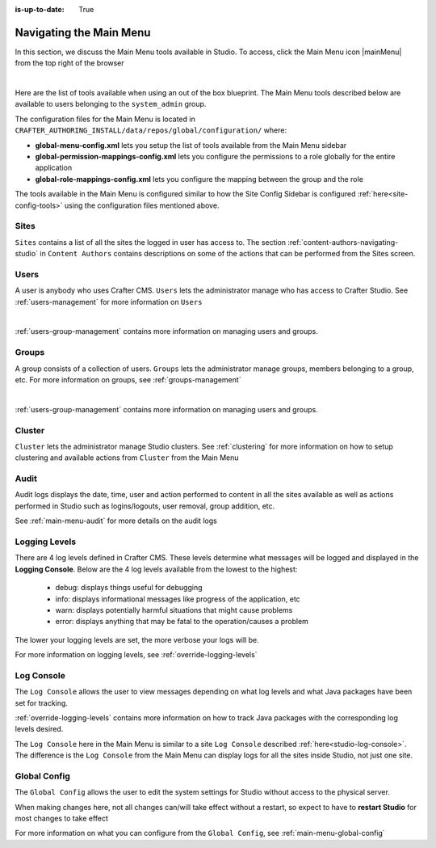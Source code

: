 :is-up-to-date: True

.. index:: Navigating the Main Menu

.. _navigating-main-menu:

========================
Navigating the Main Menu
========================

In this section, we discuss the Main Menu tools available in Studio.  To access, click the Main Menu icon |mainMenu| from the top right of the browser

.. image:: /_static/images/system-admin/main-menu/open-main-menu.png
    :alt: System Administrator - Open Main Menu
    :align: center
    :width: 45%

|

Here are the list of tools available when using an out of the box blueprint.  The Main Menu tools described below are available to users belonging to the ``system_admin`` group.

.. image:: /_static/images/system-admin/main-menu/main-menu.png
    :alt: System Administrator - Main Menu
    :align: center
    :width: 40%

The configuration files for the Main Menu is located in ``CRAFTER_AUTHORING_INSTALL/data/repos/global/configuration/`` where:

* **global-menu-config.xml** lets you setup the list of tools available from the Main Menu sidebar
* **global-permission-mappings-config.xml** lets you configure the permissions to a role globally for the entire application
* **global-role-mappings-config.xml** lets you configure the mapping between the group and the role

The tools available in the Main Menu is configured similar to how the Site Config Sidebar is configured :ref:`here<site-config-tools>` using the configuration files mentioned above.

-----
Sites
-----
``Sites`` contains a list of all the sites the logged in user has access to. The section :ref:`content-authors-navigating-studio` in ``Content Authors`` contains descriptions on some of the actions that can be performed from the Sites screen.

.. image:: /_static/images/system-admin/main-menu/main-menu-sites.png
    :alt: System Administrator - Main Menu Sites
    :align: center
    :width: 85%

-----
Users
-----
A user is anybody who uses Crafter CMS.  ``Users`` lets the administrator manage who has access to Crafter Studio.  See :ref:`users-management` for more information on ``Users``

.. image:: /_static/images/system-admin/main-menu/main-menu-users.png
    :alt: System Administrator - Main Menu Users
    :align: center
    :width: 85%

|

:ref:`users-group-management` contains more information on managing users and groups.

------
Groups
------
A group consists of a collection of users.  ``Groups`` lets the administrator manage groups, members belonging to a group, etc.  For more information on groups, see :ref:`groups-management`

.. image:: /_static/images/system-admin/main-menu/main-menu-groups.png
    :alt: System Administrator - Main Menu Groups
    :align: center
    :width: 85%

|

:ref:`users-group-management` contains more information on managing users and groups.

-------
Cluster
-------
``Cluster`` lets the administrator manage Studio clusters.  See :ref:`clustering` for more information on how to setup clustering and available actions from ``Cluster`` from the Main Menu

.. image:: /_static/images/system-admin/main-menu/main-menu-cluster.png
    :alt: System Administrator - Main Menu Cluster
    :align: center
    :width: 85%

-----
Audit
-----
Audit logs displays the date, time, user and action performed to content in all the sites available as well as actions performed in Studio such as logins/logouts, user removal, group addition, etc.

.. image:: /_static/images/system-admin/main-menu/main-menu-audit.png
    :alt: System Administrator - Main Menu Audit
    :align: center
    :width: 85%

See :ref:`main-menu-audit` for more details on the audit logs

--------------
Logging Levels
--------------

There are 4 log levels defined in Crafter CMS.  These levels determine what messages will be logged and displayed in the **Logging Console**.  Below are the 4 log levels available from the lowest to the highest:

    - debug: displays things useful for debugging
    - info: displays informational messages like progress of the application, etc
    - warn: displays potentially harmful situations that might cause problems
    - error: displays anything that may be fatal to the operation/causes a problem

The lower your logging levels are set, the more verbose your logs will be.

.. image:: /_static/images/system-admin/main-menu/main-menu-logging-levels.png
    :alt: System Administrator - Main Menu Logging Levels
    :align: center
    :width: 85%

For more information on logging levels, see :ref:`override-logging-levels`

-----------
Log Console
-----------

The ``Log Console`` allows the user to view messages depending on what log levels and what Java packages have been set for tracking.

.. image:: /_static/images/system-admin/main-menu/main-menu-log-console.png
    :alt: System Administrator - Main Menu Log Console
    :align: center
    :width: 75%

:ref:`override-logging-levels` contains more information on how to track Java packages with the corresponding log levels desired.

The ``Log Console`` here in the Main Menu is similar to a site ``Log Console`` described :ref:`here<studio-log-console>`.  The difference is the ``Log Console`` from the Main Menu can display logs for all the sites inside Studio, not just one site.

-------------
Global Config
-------------

The ``Global Config`` allows the user to edit the system settings for Studio without access to the physical server.

.. image:: /_static/images/system-admin/main-menu/main-menu-global-config.png
    :alt: System Administrator - Main Menu Log Console
    :align: center
    :width: 100%

When making changes here, not all changes can/will take effect without a restart, so expect to have to **restart Studio** for most changes to take effect

For more information on what you can configure from the ``Global Config``, see :ref:`main-menu-global-config`
